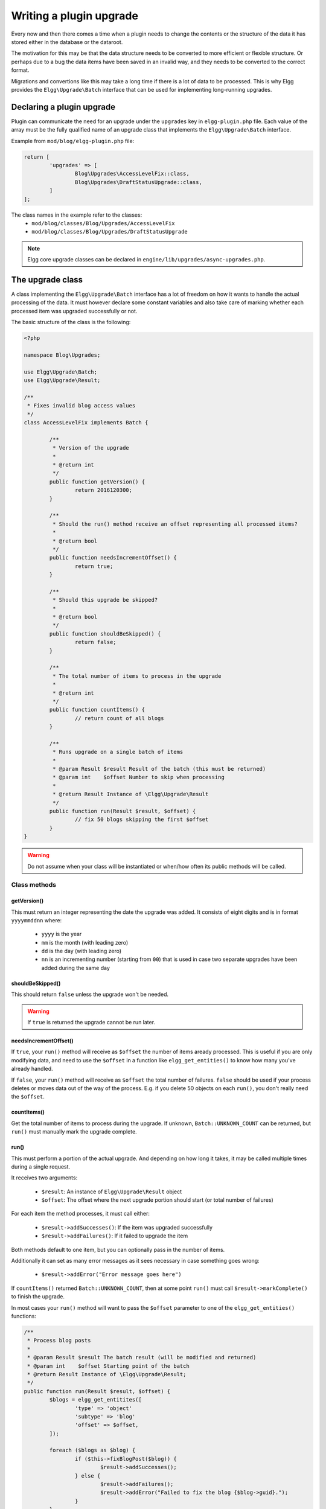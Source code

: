 Writing a plugin upgrade
########################

Every now and then there comes a time when a plugin needs to change the contents
or the structure of the data it has stored either in the database or the dataroot.

The motivation for this may be that the data structure needs to be converted
to more efficient or flexible structure. Or perhaps due to a bug the data items have
been saved in an invalid way, and they needs to be converted to the correct format.

Migrations and convertions like this may take a long time if there is a lot of
data to be processed. This is why Elgg provides the ``Elgg\Upgrade\Batch`` interface
that can be used for implementing long-running upgrades.

Declaring a plugin upgrade
--------------------------

Plugin can communicate the need for an upgrade under the ``upgrades`` key in
``elgg-plugin.php`` file. Each value of the array must be the fully qualified
name of an upgrade class that implements the ``Elgg\Upgrade\Batch`` interface.

Example from ``mod/blog/elgg-plugin.php`` file:

.. code-block:: php

	return [
		'upgrades' => [
			Blog\Upgrades\AccessLevelFix::class,
			Blog\Upgrades\DraftStatusUpgrade::class,
		]
	];

The class names in the example refer to the classes:
 - ``mod/blog/classes/Blog/Upgrades/AccessLevelFix``
 - ``mod/blog/classes/Blog/Upgrades/DraftStatusUpgrade``

.. note:: Elgg core upgrade classes can be declared in ``engine/lib/upgrades/async-upgrades.php``.

The upgrade class
-----------------

A class implementing the ``Elgg\Upgrade\Batch`` interface has a lot of freedom
on how it wants to handle the actual processing of the data. It must however
declare some constant variables and also take care of marking whether each
processed item was upgraded successfully or not.

The basic structure of the class is the following:

.. code-block:: php

	<?php
	
	namespace Blog\Upgrades;

	use Elgg\Upgrade\Batch;
	use Elgg\Upgrade\Result;
	
	/**
	 * Fixes invalid blog access values
	 */
	class AccessLevelFix implements Batch {

		/**
		 * Version of the upgrade
		 *
		 * @return int
		 */
		public function getVersion() {
			return 2016120300;
		}

		/**
		 * Should the run() method receive an offset representing all processed items?
		 *
		 * @return bool
		 */
		public function needsIncrementOffset() {
			return true;
		}
		
		/**
		 * Should this upgrade be skipped?
		 *
		 * @return bool
		 */
		public function shouldBeSkipped() {
			return false;
		}
		
		/**
		 * The total number of items to process in the upgrade
		 *
		 * @return int
		 */
		public function countItems() {
			// return count of all blogs
		}
		
		/**
		 * Runs upgrade on a single batch of items
		 *
		 * @param Result $result Result of the batch (this must be returned)
		 * @param int    $offset Number to skip when processing
		 *
		 * @return Result Instance of \Elgg\Upgrade\Result
		 */
		public function run(Result $result, $offset) {
			// fix 50 blogs skipping the first $offset
		}
	}

.. warning:: Do not assume when your class will be instantiated or when/how often its public methods will be called.

Class methods
~~~~~~~~~~~~~

getVersion()
^^^^^^^^^^^^

This must return an integer representing the date the upgrade was added. It consists
of eight digits and is in format ``yyyymmddnn`` where:

   - ``yyyy`` is the year
   - ``mm`` is the month (with leading zero)
   - ``dd`` is the day (with leading zero)
   - ``nn`` is an incrementing number (starting from ``00``) that is used in case
     two separate upgrades have been added during the same day

shouldBeSkipped()
^^^^^^^^^^^^^^^^^

This should return ``false`` unless the upgrade won't be needed.

.. warning:: If ``true`` is returned the upgrade cannot be run later.

needsIncrementOffset()
^^^^^^^^^^^^^^^^^^^^^^

If ``true``, your ``run()`` method will receive as ``$offset`` the number of items
aready processed. This is useful if you are only modifying data, and need to use the
``$offset`` in a function like ``elgg_get_entities()`` to know how many you've already
handled.

If ``false``, your ``run()`` method will receive as ``$offset`` the total number of
failures. ``false`` should be used if your process deletes or moves data out of the
way of the process. E.g. if you delete 50 objects on each ``run()``, you don't really
need the ``$offset``.

countItems()
^^^^^^^^^^^^

Get the total number of items to process during the upgrade. If unknown, ``Batch::UNKNOWN_COUNT``
can be returned, but ``run()`` must manually mark the upgrade complete.

run()
^^^^^

This must perform a portion of the actual upgrade. And depending on how long it takes, it may be
called multiple times during a single request.

It receives two arguments:

  - ``$result``: An instance of ``Elgg\Upgrade\Result`` object
  - ``$offset``: The offset where the next upgrade portion should start (or total number of failures)
 
For each item the method processes, it must call either:
 
  - ``$result->addSuccesses()``: If the item was upgraded successfully
  - ``$result->addFailures()``: If it failed to upgrade the item

Both methods default to one item, but you can optionally pass in the number of items.
  
Additionally it can set as many error messages as it sees necessary in case something goes wrong:

 - ``$result->addError("Error message goes here")``

If ``countItems()`` returned ``Batch::UNKNOWN_COUNT``, then at some point ``run()`` must call
``$result->markComplete()`` to finish the upgrade.

In most cases your ``run()`` method will want to pass the ``$offset`` parameter to one of the
``elgg_get_entities()`` functions:

.. code-block:: php

	/**
	 * Process blog posts
	 *
	 * @param Result $result The batch result (will be modified and returned)
	 * @param int    $offset Starting point of the batch
	 * @return Result Instance of \Elgg\Upgrade\Result;
	 */
	public function run(Result $result, $offset) {
		$blogs = elgg_get_entitites([
			'type' => 'object'
			'subtype' => 'blog'
			'offset' => $offset,
		]);
		
		foreach ($blogs as $blog) {
			if ($this->fixBlogPost($blog)) {
				$result->addSuccesses();
			} else {
				$result->addFailures();
				$result->addError("Failed to fix the blog {$blog->guid}.");
			}
		}
		
		return $result;
	}


Administration interface
------------------------

Each upgrade implementing the ``Elgg\Upgrade\Batch`` interface gets
listed in the admin panel after triggering the site upgrade from the
Administration dashboard.

While running the upgrades Elgg provides:

 - Estimated duration of the upgrade
 - Count of processed items
 - Number of errors
 - Possible error messages
